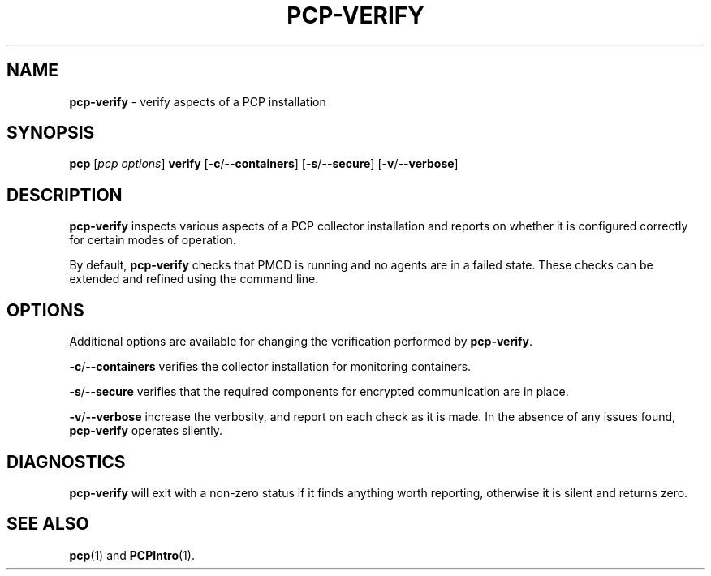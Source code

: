 .TH PCP-VERIFY 1 "PCP" "Performance Co-Pilot"
.SH NAME
\f3pcp-verify\f1 \- verify aspects of a PCP installation
.SH SYNOPSIS
\f3pcp\f1 [\f2pcp\ options\f1] \f3verify\f1
[\f3\-c\f1/\f3--containers\f1]
[\f3\-s\f1/\f3--secure\f1]
[\f3\-v\f1/\f3--verbose\f1]
.SH DESCRIPTION
.B pcp-verify
inspects various aspects of a PCP collector installation and reports on
whether it is configured correctly for certain modes of operation.
.PP
By default,
.B pcp-verify
checks that PMCD is running and no agents are in a failed state.
These checks can be extended and refined using the command line.
.SH OPTIONS
Additional options are available for changing the verification performed by
.BR pcp-verify .
.PP
.BR \-c /\c
.BR \-\-containers
verifies the collector installation for monitoring containers.
.PP
.BR \-s /\c
.BR \-\-secure
verifies that the required components for encrypted communication
are in place.
.PP
.BR \-v /\c
.BR \-\-verbose
increase the verbosity, and report on each check as it is made.
In the absence of any issues found,
.B pcp-verify
operates silently.
.SH DIAGNOSTICS
.B pcp-verify
will exit with a non-zero status if it finds anything worth reporting,
otherwise it is silent and returns zero.
.SH "SEE ALSO"
.BR pcp (1)
and
.BR PCPIntro (1).
